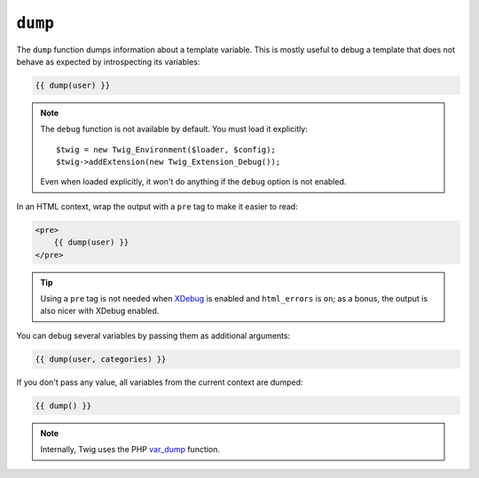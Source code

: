 ``dump``
========

.. versionadded:: 1.5
    The dump function was added in Twig 1.5.

The ``dump`` function dumps information about a template variable. This is
mostly useful to debug a template that does not behave as expected by
introspecting its variables:

.. code-block:: jinja

    {{ dump(user) }}

.. note::

    The ``debug`` function is not available by default. You must load it explicitly::

        $twig = new Twig_Environment($loader, $config);
        $twig->addExtension(new Twig_Extension_Debug());

    Even when loaded explicitly, it won't do anything if the ``debug`` option
    is not enabled.

In an HTML context, wrap the output with a ``pre`` tag to make it easier to
read:

.. code-block:: jinja

    <pre>
        {{ dump(user) }}
    </pre>

.. tip::

    Using a ``pre`` tag is not needed when `XDebug`_ is enabled and
    ``html_errors`` is ``on``; as a bonus, the output is also nicer with
    XDebug enabled.

You can debug several variables by passing them as additional arguments:

.. code-block:: jinja

    {{ dump(user, categories) }}

If you don't pass any value, all variables from the current context are
dumped:

.. code-block:: jinja

    {{ dump() }}

.. note::

    Internally, Twig uses the PHP `var_dump`_ function.

.. _`XDebug`: http://xdebug.org/docs/display
.. _`var_dump`: http://php.net/var_dump
